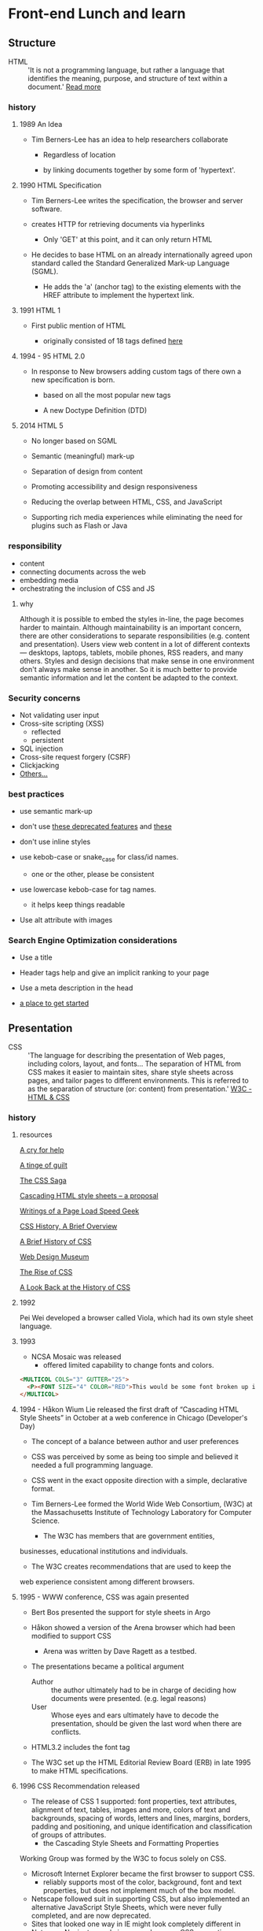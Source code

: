 * Front-end Lunch and learn
** Structure

   - HTML :: 'It is not a programming language, but rather a
     language that identifies the meaning, purpose, and structure
     of text within a document.' [[https://html.com/html5/#ixzz6FBt3HtF4][Read more]]

*** history

**** 1989 An Idea

     - Tim Berners-Lee has an idea to help researchers collaborate

       - Regardless of location

       - by linking documents together by some form of 'hypertext'.

**** 1990 HTML Specification

     - Tim Berners-Lee writes the specification, the browser and
       server software.

     - creates HTTP for retrieving documents via hyperlinks

       - Only 'GET' at this point, and it can only return HTML

     - He decides to base HTML on an already internationally agreed
       upon standard called the Standard Generalized Mark-up
       Language (SGML).

       - He adds the 'a' (anchor tag) to the existing elements with the HREF attribute to implement the hypertext link.

**** 1991 HTML 1

     - First public mention of HTML

       - originally consisted of 18 tags defined [[http://info.cern.ch/hypertext/WWW/MarkUp/Tags.html][here]]

**** 1994 - 95 HTML 2.0

     - In response to New browsers adding custom tags of there own
       a new specification is born.

       - based on all the most popular new tags

       - A new Doctype Definition (DTD)

**** 2014 HTML 5

     - No longer based on SGML

     - Semantic (meaningful) mark-up

     - Separation of design from content

     - Promoting accessibility and design responsiveness

     - Reducing the overlap between HTML, CSS, and JavaScript

     - Supporting rich media experiences while eliminating the need
       for plugins such as Flash or Java

*** responsibility

    - content
    - connecting documents across the web
    - embedding media
    - orchestrating the inclusion of CSS and JS

**** why

     Although it is possible to embed the styles in-line, the page
     becomes harder to maintain. Although maintainability is an
     important concern, there are other considerations to
     separate responsibilities (e.g. content and presentation).
     Users view web content in a lot of different contexts —
     desktops, laptops, tablets, mobile phones, RSS readers, and
     many others. Styles and design decisions that make sense in
     one environment don't always make sense in another. So it is
     much better to provide semantic information and let the content
     be adapted to the context.

*** Security concerns

    - Not validating user input
    - Cross-site scripting (XSS)
      - reflected
      - persistent
    - SQL injection
    - Cross-site request forgery (CSRF)
    - Clickjacking
    - [[https://developer.mozilla.org/en-US/docs/Learn/Server-side/First_steps/Website_security][Others...]]

*** best practices

    - use semantic mark-up

    - don't use [[https://html.com/deprecated/][these deprecated features]] and [[https://rules.sonarsource.com/html/tag/html5/RSPEC-1827][these]]

    - don't use inline styles

    - use kebob-case or snake_case for class/id names.

      - one or the other, please be consistent

    - use lowercase kebob-case for tag names.

      - it helps keep things readable

    - Use alt attribute with images

*** Search Engine Optimization considerations

    - Use a title

    - Header tags help and give an implicit ranking to your page

    - Use a meta description in the head

    - [[https://support.google.com/webmasters/answer/7451184?hl=en][a place to get started]]

** Presentation

   - CSS :: 'The language for describing the presentation of
     Web pages, including colors, layout, and fonts...
     The separation of HTML from CSS makes it easier to maintain
     sites, share style sheets across pages, and tailor pages to
     different environments. This is referred to as the separation
     of structure (or: content) from presentation.' [[https://www.w3.org/standards/webdesign/htmlcss.html][W3C - HTML & CSS]]

*** history

***** resources
      [[http://1997.webhistory.org/www.lists/www-talk.1994q1/0648.html][A cry for help]]

      [[http://www.zerobugsandprogramfaster.net/essays/2.html][A tinge of guilt]]

      [[https://www.w3.org/Style/LieBos2e/history/Overview.html][The CSS Saga]]

      [[https://www.w3.org/People/howcome/p/cascade.html][Cascading HTML style sheets -- a proposal]]

      [[http://www.css-class.com/a-brief-history-of-css/][Writings of a Page Load Speed Geek]]

      [[https://simplecss.eu/css-history-brief-overview.html][CSS History, A Brief Overview]]

      [[http://www.technologyuk.net/computing/website-development/introduction-to-css/introduction.shtml][A Brief History of CSS]]

      [[https://www.webdesignmuseum.org/][Web Design Museum]]

      [[https://thehistoryoftheweb.com/the-rise-of-css/][The Rise of CSS]]

      [[https://thehistoryoftheweb.com/look-back-history-css/][A Look Back at the History of CSS]]

**** 1992

     Pei Wei developed a browser called Viola, which had its own
     style sheet language.

**** 1993

     - NCSA Mosaic was released
       - offered limited capability to change fonts and colors.

     #+BEGIN_SRC html
     <MULTICOL COLS="3" GUTTER="25">
       <P><FONT SIZE="4" COLOR="RED">This would be some font broken up into columns</FONT></P>
     </MULTICOL>
     #+END_SRC

**** 1994 - Håkon Wium Lie released the first draft of “Cascading HTML Style Sheets” in October at a web conference in Chicago (Developer's Day)

     - The concept of a balance between author and user preferences

     - CSS was perceived by some as being too simple and believed it
       needed a full programming language.

     - CSS went in the exact opposite direction with a simple,
       declarative format.

     - Tim Berners-Lee formed the World Wide Web Consortium,
       (W3C) at the Massachusetts Institute of Technology
       Laboratory for Computer Science.

       - The W3C has members that are government entities,
	 businesses, educational institutions and individuals.

       - The W3C creates recommendations that are used to keep the
	 web experience consistent among different browsers.

**** 1995 - WWW conference, CSS was again presented

     - Bert Bos presented the support for style sheets in Argo
     - Håkon showed a version of the Arena browser which had been modified to support CSS
       - Arena was written by Dave Ragett as a testbed.
     - The presentations became a political argument
       - Author :: the author ultimately had to be in charge of deciding how documents were presented. (e.g. legal reasons)
       - User :: Whose eyes and ears ultimately have to decode the presentation, should be given the last word when there are conflicts.

     - HTML3.2 includes the font tag

     - The W3C set up the HTML Editorial Review Board (ERB) in
       late 1995 to make HTML specifications.

**** 1996 CSS Recommendation released

     - The release of CSS 1 supported: font properties, text
       attributes, alignment of text, tables, images and more,
       colors of text and backgrounds, spacing of words, letters
       and lines, margins, borders, padding and positioning, and
       unique identification and classification of groups of
       attributes.
       - the Cascading Style Sheets and Formatting Properties
	 Working Group was formed by the W3C to focus solely on CSS.
     - Microsoft Internet Explorer became the first browser to
       support CSS.
       - reliably supports most of the color, background, font and text properties, but does not implement much of the box model.
     - Netscape followed suit in supporting CSS, but also
       implemented an alternative JavaScript Style Sheets, which
       were never fully completed, and are now deprecated.
     - Sites that looked one way in IE might look completely
       different in Netscape Navigator, and vise versa, because
       CSS properties were executed differently.

**** 1998 CSS 2

     - new capabilities including z-index, media types,
       bidirectional text, absolute, relative and fixed
       positioning, and support for aural style sheets
       - then CSS 2.1 fixing the buggy nature of its predecessor
	 has capabilities that allows the user to design page layout.

     - [[https://www.w3.org/Style/CSS/Test/CSS1/current/test5526c.htm][The Box Acid Test]] :: Written by Todd Fahrner tested if
       web browsers supported the CSS language. The test itself is a
       simple webpage with a series of arranged boxes. Browsers
       would either render this page correctly, or fail the test.
       In the beginning, most browsers failed.

**** 1999 CSS 3

     - Allows The User To Create Presentations From Documents And
       to select from a wider range of fonts including those from
       Google and Typecast. Uniquely, CSS3 allows the user to
       incorporate rounded borders and use multiple columns. CSS3
       is considered to be easier to use (when compared to CSS2)
       because it has different modules

**** 2002

     - Wired magazine launch a brand new version of their website
       with a standards based layout using semantic HTML and CSS.

**** 2003

     - Dave Shea creates [[http://csszengarden.com/][CSS Zen Garden]]

**** 2011

     - CSS 2.1 finally being published as an official WC3
       recommendation

     - Between June 2011 and June 2012, the following four modules
       were released as formal recommendations: color, selectors
       level 3, namespaces and media queries

*** responsibility

**** why

*** best practices

** Java-script

*** history

*** responsibility

**** why

*** best practices
